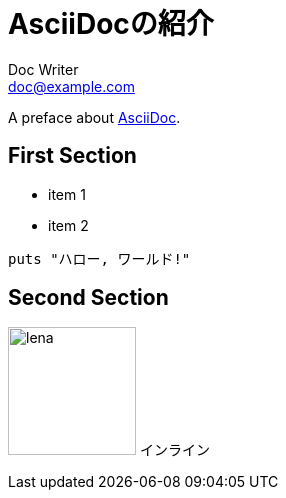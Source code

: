 //==========
// Attribute
//==========

:pdf-style: my-theme.yml

//===========
// Body
//===========

= AsciiDocの紹介
Doc Writer <doc@example.com>

A preface about https://asciidoc.org[AsciiDoc].

== First Section

* item 1
* item 2

[source,ruby]
puts "ハロー, ワールド!"

== Second Section

image:lena.jpg[lena, 128] インライン
